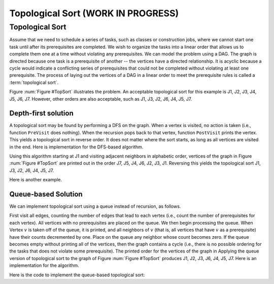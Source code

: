.. raw:: html

   <script>ODSA.SETTINGS.MODULE_SECTIONS = ['topological-sort', 'depth-first-solution', 'queue-based-solution'];</script>

.. _GraphTopsort:


.. raw:: html

   <script>ODSA.SETTINGS.DISP_MOD_COMP = true;ODSA.SETTINGS.MODULE_NAME = "GraphTopsort";ODSA.SETTINGS.MODULE_LONG_NAME = "Topological Sort (WORK IN PROGRESS)";ODSA.SETTINGS.MODULE_CHAPTER = "Graphs"; ODSA.SETTINGS.BUILD_DATE = "2021-11-03 11:24:08"; ODSA.SETTINGS.BUILD_CMAP = true;JSAV_OPTIONS['lang']='en';JSAV_EXERCISE_OPTIONS['code']='pseudo';</script>


.. |--| unicode:: U+2013   .. en dash
.. |---| unicode:: U+2014  .. em dash, trimming surrounding whitespace
   :trim:



.. odsalink:: AV/Graph/topSortDFSCON.css

.. odsalink:: AV/Graph/topSortQCON.css
.. This file is part of the OpenDSA eTextbook project. See
.. http://opendsa.org for more details.
.. Copyright (c) 2012-2020 by the OpenDSA Project Contributors, and
.. distributed under an MIT open source license.

.. avmetadata::
   :author: Cliff Shaffer
   :requires: graph traversal
   :topic: Graphs

Topological Sort (WORK IN PROGRESS)
====================================

Topological Sort
----------------

Assume that we need to schedule a series of tasks, such as classes or
construction jobs, where we cannot start one task until after its
prerequisites are completed.
We wish to organize the tasks into a linear order that allows us to
complete them one at a time without violating any prerequisites.
We can model the problem using a DAG.
The graph is directed because one task is a prerequisite of
another -- the vertices have a directed relationship.
It is acyclic because a cycle would indicate a conflicting series of
prerequisites that could not be completed without violating at least
one prerequisite.
The process of laying out the vertices of a DAG in a linear order to
meet the prerequisite rules is called a :term:`topological sort`.

.. _TopSort:

.. inlineav:: topSortCON dgm
   :align: center

   An example graph for topological sort. Seven tasks have
   dependencies as shown by the directed graph.

.. raw:: html

   <a id="todo0"></a>

.. TODO::
  type: Slideshow
   Replace the above figure with a slideshow that incorporates the
   following paragraph.

Figure :num:`Figure #TopSort` illustrates the problem.
An acceptable topological sort for this example is J1,
J2, J3, J4, J5, J6, J7. However, other orders are also acceptable,
such as J1, J3, J2, J6, J4, J5, J7.


Depth-first solution
~~~~~~~~~~~~~~~~~~~~

A topological sort may be found by performing a DFS on the graph.
When a vertex is visited, no action is taken (i.e., function
``PreVisit`` does nothing).
When the recursion pops back to that vertex, function
``PostVisit`` prints the vertex.
This yields a topological sort in reverse order.
It does not matter where the sort starts, as long as all vertices
are visited in the end.
Here is implementation for the DFS-based algorithm.

.. codeinclude:: Graphs/TopsortDFS
   :tag: TopsortDFS

.. raw:: html

   <a id="todo1"></a>

.. TODO::
  type: Slideshow
   Replace the following paragraph with a slideshow.

Using this algorithm starting at J1 and visiting adjacent
neighbors in alphabetic order, vertices of the graph in
Figure :num:`Figure #TopSort` are printed out in the order J7,
J5, J4, J6, J2, J3, J1.
Reversing this yields the topological sort
J1, J3, J2, J6, J4, J5, J7.

Here is another example.

.. inlineav:: topSortDFSCON ss
   :points: 0.0
   :required: False
   :threshold: 1.0
   :long_name: TopSort Slideshow
   :output: show


Queue-based Solution
~~~~~~~~~~~~~~~~~~~~

We can implement topological sort using a queue
instead of recursion, as follows.

.. raw:: html

   <a id="todo2"></a>

.. TODO::
  type: Slideshow
   Incorporate the following into a slideshow.

First visit all edges, counting the number of
edges that lead to each vertex (i.e., count the number of
prerequisites for each vertex).
All vertices with no prerequisites are placed on the queue.
We then begin processing the queue.
When Vertex :math:`v` is taken off of the queue, it is printed, and all
neighbors of :math:`v` (that is, all vertices that have :math:`v` as a
prerequisite) have their counts decremented by one.
Place on the queue any neighbor whose count becomes zero.
If the queue becomes empty without printing all of the vertices, then
the graph contains a cycle (i.e., there is no possible ordering
for the tasks that does not violate some prerequisite).
The printed order for the vertices of the graph in
Applying the queue version of topological sort to the graph of
Figure :num:`Figure #TopSort` produces J1, J2, J3, J6, J4, J5, J7.
Here is an implementation for the algorithm.

Here is the code to implement the queue-based topological sort:

.. codeinclude:: Graphs/TopsortBFS
   :tag: TopsortBFS

.. inlineav:: topSortQCON ss
   :points: 0.0
   :required: False
   :threshold: 1.0
   :long_name: topSortQCON Slideshow
   :output: show

.. raw:: html

   <a id="todo3"></a>

.. TODO::
  type: Proficiency Exercise
   Provide a proficiency exercise that randomly alternates between
   proficiency for DFS-based and queue-based Topsort.
   The bare beginnings of an exercise can be found in
   ``AV/Development/TopSort/topSortDFSPE.*``

.. raw:: html

   <a id="todo4"></a>

.. TODO::
  type: AV
   Provide a unified AV that can allow the user to pick which topsort
   (DFS or Queue), with or without cycles in the graph. The start of
   this is in ``AV/Development/TopSort/topSortAV*`` (for just random DFS),
   ``AV/Development/TopSort/qTopSortAV.*`` (for just random queue-based
   topsort), and ``AV/Development/TopSort/topSortAVs*`` (tries to unify).


.. raw:: html

   <a id="todo5"></a>

.. TODO::
  type: Summary Questions
   Provide a summary battery of questions.

.. odsascript:: AV/Graph/topSortCON.js
.. odsascript:: AV/Graph/topSortDFSCON.js
.. odsascript:: AV/Graph/topSortQCON.js
